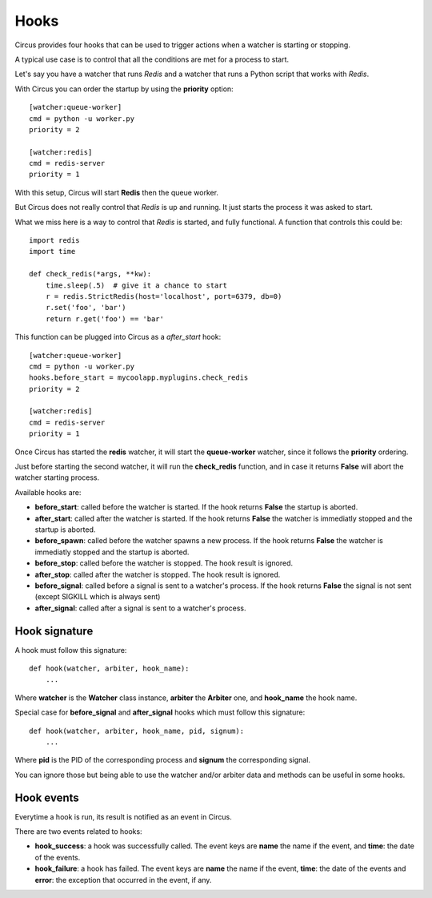 .. _hooks:

Hooks
#####

Circus provides four hooks that can be used to trigger actions when a watcher
is starting or stopping.

A typical use case is to control that all the conditions are met for a
process to start.

Let's say you have a watcher that runs *Redis* and a watcher that runs a
Python script that works with *Redis*.

With Circus you can order the startup by using the **priority** option::

    [watcher:queue-worker]
    cmd = python -u worker.py
    priority = 2

    [watcher:redis]
    cmd = redis-server
    priority = 1

With this setup, Circus will start **Redis** then the queue worker.

But Circus does not really control that *Redis* is up and running. It just
starts the process it was asked to start.

What we miss here is a way to control that *Redis* is started, and fully
functional. A function that controls this could be::

    import redis
    import time

    def check_redis(*args, **kw):
        time.sleep(.5)  # give it a chance to start
        r = redis.StrictRedis(host='localhost', port=6379, db=0)
        r.set('foo', 'bar')
        return r.get('foo') == 'bar'


This function can be plugged into Circus as a *after_start* hook::

    [watcher:queue-worker]
    cmd = python -u worker.py
    hooks.before_start = mycoolapp.myplugins.check_redis
    priority = 2

    [watcher:redis]
    cmd = redis-server
    priority = 1


Once Circus has started the **redis** watcher, it will start the
**queue-worker** watcher, since it follows the **priority** ordering.

Just before starting the second watcher, it will run the **check_redis**
function, and in case it returns **False** will abort the watcher
starting process.

Available hooks are:

- **before_start**: called before the watcher is started. If the hook
  returns **False** the startup is aborted.

- **after_start**: called after the watcher is started. If the hook
  returns **False** the watcher is immediatly stopped and the startup
  is aborted.

- **before_spawn**: called before the watcher spawns a new process.  If the
  hook returns **False** the watcher is immediatly stopped and the startup is
  aborted.

- **before_stop**: called before the watcher is stopped. The hook result
  is ignored.

- **after_stop**: called after the watcher is stopped. The hook result
  is ignored.

- **before_signal**: called before a signal is sent to a watcher's process. If
  the hook returns **False** the signal is not sent (except SIGKILL which is
  always sent)

- **after_signal**: called after a signal is sent to a watcher's process. 

Hook signature
==============

A hook must follow this signature::

    def hook(watcher, arbiter, hook_name):
        ...


Where **watcher** is the **Watcher** class instance, **arbiter** the
**Arbiter** one, and **hook_name** the hook name.

Special case for **before_signal** and **after_signal** hooks which must follow
this signature::

    def hook(watcher, arbiter, hook_name, pid, signum):
        ...

Where **pid** is the PID of the corresponding process and **signum** the 
corresponding signal.
        
You can ignore those but being able to use the watcher and/or arbiter
data and methods can be useful in some hooks.

Hook events
===========

Everytime a hook is run, its result is notified as an event in Circus.

There are two events related to hooks:

- **hook_success**: a hook was successfully called. The event keys are
  **name** the name if the event, and **time**: the date of the events.

- **hook_failure**: a hook has failed. The event keys are **name** the
  name if the event, **time**: the date of the events and
  **error**: the exception that occurred in the event, if any.
